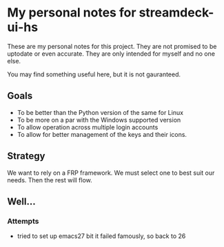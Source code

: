 * My personal notes for streamdeck-ui-hs
  These are my personal notes for this
  project. They are not promised to be
  uptodate or even accurate. They are only
  intended for myself and no one else.

  You may find something useful here, but it is not gauranteed.

** Goals
   + To be better than the Python version of the same for Linux
   + To be more on a par with the Windows supported version
   + To allow operation across multiple login accounts
   + To allow for better management of the keys and their icons.

** Strategy
   We want to rely on a FRP framework. We must select one to best
   suit our needs. Then the rest will flow.
** Well...
*** Attempts 
    + tried to set up emacs27 bit it failed famously, so back to 26
      

